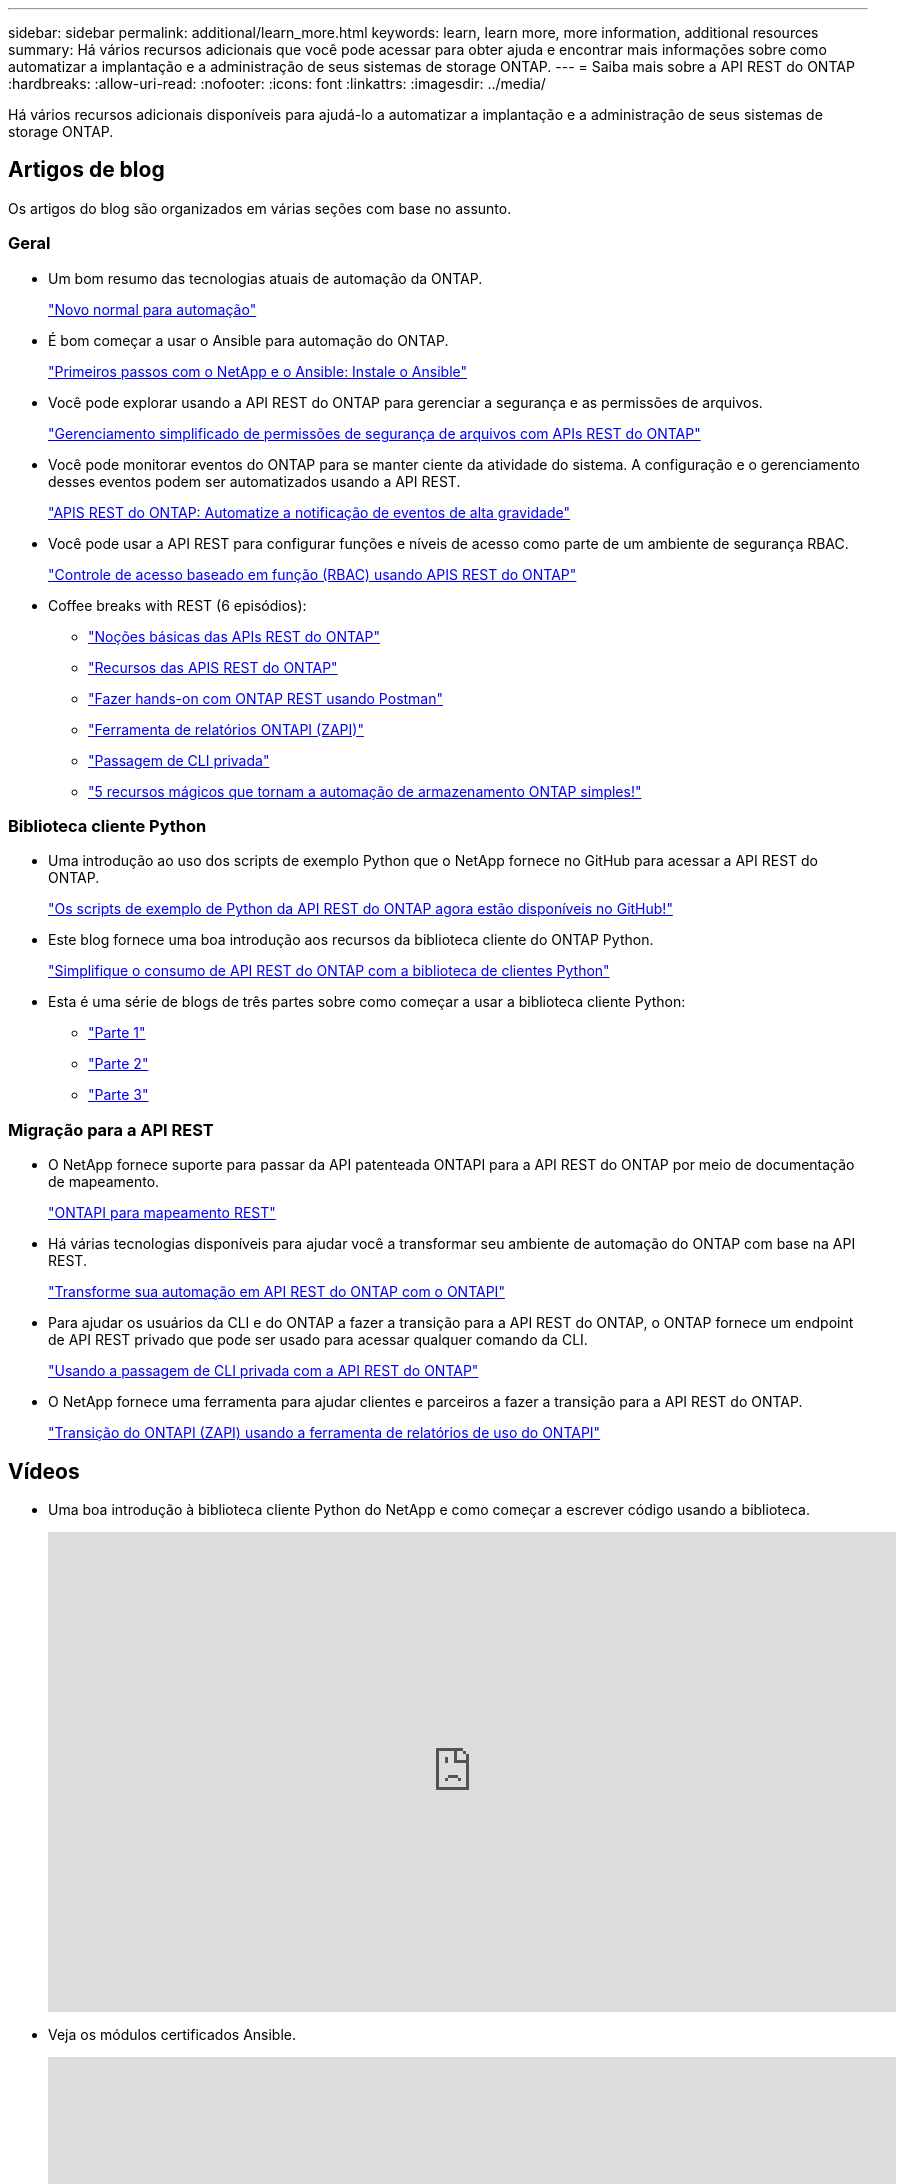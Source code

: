 ---
sidebar: sidebar 
permalink: additional/learn_more.html 
keywords: learn, learn more, more information, additional resources 
summary: Há vários recursos adicionais que você pode acessar para obter ajuda e encontrar mais informações sobre como automatizar a implantação e a administração de seus sistemas de storage ONTAP. 
---
= Saiba mais sobre a API REST do ONTAP
:hardbreaks:
:allow-uri-read: 
:nofooter: 
:icons: font
:linkattrs: 
:imagesdir: ../media/


[role="lead"]
Há vários recursos adicionais disponíveis para ajudá-lo a automatizar a implantação e a administração de seus sistemas de storage ONTAP.



== Artigos de blog

Os artigos do blog são organizados em várias seções com base no assunto.



=== Geral

* Um bom resumo das tecnologias atuais de automação da ONTAP.
+
https://www.netapp.com/blog/new-normal-for-automation["Novo normal para automação"^]

* É bom começar a usar o Ansible para automação do ONTAP.
+
https://netapp.io/2018/10/08/getting-started-with-netapp-and-ansible-install-ansible["Primeiros passos com o NetApp e o Ansible: Instale o Ansible"^]

* Você pode explorar usando a API REST do ONTAP para gerenciar a segurança e as permissões de arquivos.
+
https://netapp.io/2021/06/28/simplified-management-of-file-security-permissions-with-ontap-rest-apis["Gerenciamento simplificado de permissões de segurança de arquivos com APIs REST do ONTAP"^]

* Você pode monitorar eventos do ONTAP para se manter ciente da atividade do sistema. A configuração e o gerenciamento desses eventos podem ser automatizados usando a API REST.
+
https://blog.netapp.com/ontap-rest-apis-automate-notification["APIS REST do ONTAP: Automatize a notificação de eventos de alta gravidade"^]

* Você pode usar a API REST para configurar funções e níveis de acesso como parte de um ambiente de segurança RBAC.
+
https://netapp.io/2022/06/26/rbac-using-ontap-rest-apis["Controle de acesso baseado em função (RBAC) usando APIS REST do ONTAP"^]

* Coffee breaks with REST (6 episódios):
+
** https://community.netapp.com/t5/ONTAP-Rest-API-Discussions/Coffee-breaks-with-REST-Episode-1-Basics-of-ONTAP-REST-APIs/m-p/167852["Noções básicas das APIs REST do ONTAP"^]
** https://community.netapp.com/t5/ONTAP-Rest-API-Discussions/Coffee-breaks-with-REST-Episode-2-Features-of-ONTAP-REST-APIs/m-p/168168/highlight/true#M208["Recursos das APIS REST do ONTAP"^]
** https://community.netapp.com/t5/ONTAP-Rest-API-Discussions/Coffee-breaks-with-REST-Episode-3-Getting-Hands-on-with-ONTAP-REST-using-Postman/m-p/431965/highlight/true#M283["Fazer hands-on com ONTAP REST usando Postman"^]
** https://community.netapp.com/t5/ONTAP-Rest-API-Discussions/Coffee-breaks-with-REST-Episode-4-ONTAPI-ZAPI-Reporting-tool/m-p/433200["Ferramenta de relatórios ONTAPI (ZAPI)"^]
** https://community.netapp.com/t5/ONTAP-Rest-API-Discussions/Coffee-breaks-with-REST-Episode-5-Private-CLI-Passthrough/m-p/435293["Passagem de CLI privada"^]
** https://community.netapp.com/t5/ONTAP-Rest-API-Discussions/Coffee-breaks-with-REST-Episode-6-5-magical-features-that-make-ONTAP-storage/m-p/435604["5 recursos mágicos que tornam a automação de armazenamento ONTAP simples!"^]






=== Biblioteca cliente Python

* Uma introdução ao uso dos scripts de exemplo Python que o NetApp fornece no GitHub para acessar a API REST do ONTAP.
+
https://netapp.io/2020/04/23/ontap-rest-apis["Os scripts de exemplo de Python da API REST do ONTAP agora estão disponíveis no GitHub!"^]

* Este blog fornece uma boa introdução aos recursos da biblioteca cliente do ONTAP Python.
+
https://www.netapp.com/blog/simplify-ontap-rest-api-consumption["Simplifique o consumo de API REST do ONTAP com a biblioteca de clientes Python"^]

* Esta é uma série de blogs de três partes sobre como começar a usar a biblioteca cliente Python:
+
** https://netapp.io/2020/06/09/ontap-rest-api-python-client-library-pt1["Parte 1"^]
** https://netapp.io/2020/06/09/ontap-rest-api-python-client-library-pt2["Parte 2"^]
** https://netapp.io/2020/06/09/ontap-rest-api-python-client-library-pt3["Parte 3"^]






=== Migração para a API REST

* O NetApp fornece suporte para passar da API patenteada ONTAPI para a API REST do ONTAP por meio de documentação de mapeamento.
+
https://netapp.io/2020/12/17/ontapi-to-rest-mapping/["ONTAPI para mapeamento REST"^]

* Há várias tecnologias disponíveis para ajudar você a transformar seu ambiente de automação do ONTAP com base na API REST.
+
https://www.netapp.com/blog/transform-automation-ontap-rest-api/["Transforme sua automação em API REST do ONTAP com o ONTAPI"^]

* Para ajudar os usuários da CLI e do ONTAP a fazer a transição para a API REST do ONTAP, o ONTAP fornece um endpoint de API REST privado que pode ser usado para acessar qualquer comando da CLI.
+
https://netapp.io/2020/11/09/private-cli-passthrough-ontap-rest-api/["Usando a passagem de CLI privada com a API REST do ONTAP"^]

* O NetApp fornece uma ferramenta para ajudar clientes e parceiros a fazer a transição para a API REST do ONTAP.
+
https://netapp.io/2022/03/21/transitioning-from-ontapizapi-using-ontapi-usage-reporting-tool/["Transição do ONTAPI (ZAPI) usando a ferramenta de relatórios de uso do ONTAPI"^]





== Vídeos

* Uma boa introdução à biblioteca cliente Python do NetApp e como começar a escrever código usando a biblioteca.
+
video::pg5ls1Ol6uw[youtube,width=848,height=480]
* Veja os módulos certificados Ansible.
+
video::ZlmQ5IuVZD8[youtube,width=848,height=480]
+
video::L5DZBV_Sg9E[youtube,width=848,height=480]
* Uma coleção de vídeos na NetApp TechComm TV.
+
https://www.youtube.com/playlist?list=PLHSh2r3A9gQRG1kkAcx1MmtVYPimyxOp_["Automatize o gerenciamento de NetApp ONTAP"^]





== Formação técnica e eventos

* Apresentação do Insight 2022 (26 minutos).
+
https://media.netapp.com/video-detail/152137a0-4153-59dc-ad7d-232af1785dd5/modernize-your-ontap-storage-management-with-ontap-rest-apis-1837["Modernize seu gerenciamento de storage do ONTAP com a API REST do ONTAP"^]



* Apresentação do Insight 2021 (31 minutos).
+
https://media.netapp.com/video-detail/f353c28a-2364-5e5e-bf86-5d7ef66360fe/netapp-ontap-save-time-and-simplify-using-rest-apis-brk-1103-3["NetApp ONTAP: Economize tempo e simplifique o uso de APIs REST"^]



* Serviços de Aprendizagem da NetApp.
+
https://netapp.sabacloud.com/Saba/Web_spf/NA1PRD0047/app/shared;spf-url=common%2Fledetail%2FSTRSW-ILT-RSTAPI["Automatize a administração de storage com a API REST do ONTAP e o Ansible"^]





== Base de dados de Conhecimento da NetApp

* Se você encontrar um problema com a API REST do ONTAP, poderá denunciá-lo ao NetApp.
+
https://kb.netapp.com/Advice_and_Troubleshooting/Data_Storage_Software/ONTAP_OS/How_to_report_REST_API_and_NetApp_Python_Module_(REST_API_via_python_module)_issues["Como relatar problemas na API REST do ONTAP e na biblioteca de clientes Python da API REST do ONTAP"^]

* Se você identificar uma lacuna funcional na API REST do ONTAP, poderá solicitar um novo recurso para a API.
+
https://kb.netapp.com/Advice_and_Troubleshooting/Data_Storage_Software/ONTAP_OS/How_to_request_a_feature_for_ONTAP_REST_API["Como solicitar um recurso para a API REST do ONTAP"^]


